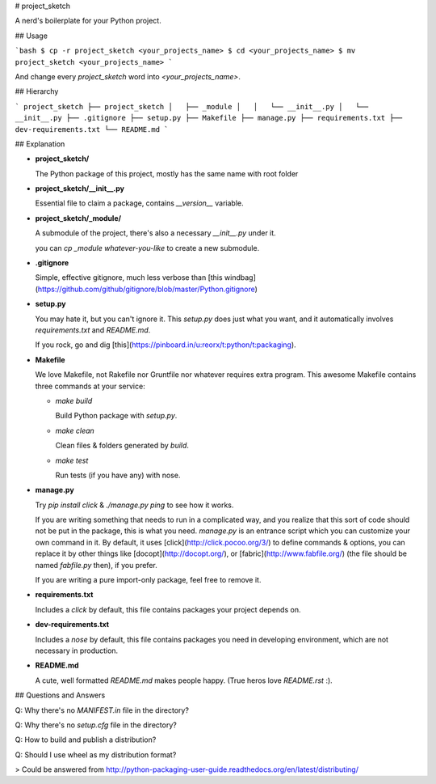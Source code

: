 # project_sketch

A nerd's boilerplate for your Python project.


## Usage

```bash
$ cp -r project_sketch <your_projects_name>
$ cd <your_projects_name>
$ mv project_sketch <your_projects_name>
```

And change every `project_sketch` word into `<your_projects_name>`.


## Hierarchy

```
project_sketch
├── project_sketch
│   ├── _module
│   │   └── __init__.py
│   └── __init__.py
├── .gitignore
├── setup.py
├── Makefile
├── manage.py
├── requirements.txt
├── dev-requirements.txt
└── README.md
```

## Explanation

- **project_sketch/**

  The Python package of this project, mostly has the same name with root folder

- **project_sketch/__init__.py**

  Essential file to claim a package, contains `__version__` variable.

- **project_sketch/_module/**

  A submodule of the project, there's also a necessary `__init__.py` under it.

  you can `cp _module whatever-you-like` to create a new submodule.

- **.gitignore**

  Simple, effective gitignore, much less verbose than
  [this windbag](https://github.com/github/gitignore/blob/master/Python.gitignore)

- **setup.py**

  You may hate it, but you can't ignore it. This `setup.py` does just what you want,
  and it automatically involves `requirements.txt` and `README.md`.

  If you rock, go and dig [this](https://pinboard.in/u:reorx/t:python/t:packaging).

- **Makefile**

  We love Makefile, not Rakefile nor Gruntfile nor whatever requires extra program.
  This awesome Makefile contains three commands at your service:

  * `make build`

    Build Python package with `setup.py`.

  * `make clean`

    Clean files & folders generated by `build`.

  * `make test`

    Run tests (if you have any) with nose.

- **manage.py**

  Try `pip install click` & `./manage.py ping` to see how it works.

  If you are writing something that needs to run in a complicated way,
  and you realize that this sort of code should not be put in the package,
  this is what you need. `manage.py` is an entrance script which you can customize
  your own command in it. By default, it uses [click](http://click.pocoo.org/3/)
  to define commands & options, you can replace it by other things like
  [docopt](http://docopt.org/), or [fabric](http://www.fabfile.org/)
  (the file should be named `fabfile.py` then), if you prefer.

  If you are writing a pure import-only package, feel free to remove it.

- **requirements.txt**

  Includes a `click` by default, this file contains packages your project depends on.

- **dev-requirements.txt**

  Includes a `nose` by default, this file contains packages you need in developing environment,
  which are not necessary in production.

- **README.md**

  A cute, well formatted `README.md` makes people happy.
  (True heros love `README.rst` :).


## Questions and Answers

Q: Why there's no `MANIFEST.in` file in the directory?

Q: Why there's no `setup.cfg` file in the directory?

Q: How to build and publish a distribution?

Q: Should I use wheel as my distribution format?

> Could be answered from http://python-packaging-user-guide.readthedocs.org/en/latest/distributing/



